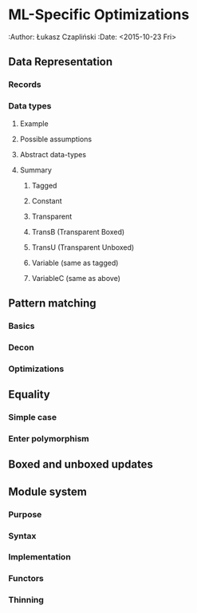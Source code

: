 * ML-Specific Optimizations 
:Author: Łukasz Czapliński
:Date: <2015-10-23 Fri>
** Data Representation
*** Records
*** Data types
**** Example
**** Possible assumptions
**** Abstract data-types
**** Summary
***** Tagged
***** Constant
***** Transparent 
***** TransB (Transparent Boxed) 
***** TransU (Transparent Unboxed) 
***** Variable (same as tagged)
***** VariableC (same as above)
** Pattern matching
*** Basics
*** Decon
*** Optimizations
** Equality
*** Simple case
*** Enter polymorphism
** Boxed and unboxed updates
** Module system
*** Purpose
*** Syntax
*** Implementation
*** Functors
*** Thinning
